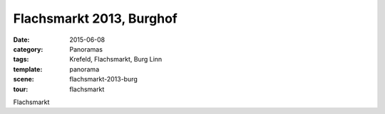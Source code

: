 Flachsmarkt 2013, Burghof
=========================

:date:     2015-06-08
:category: Panoramas
:tags:     Krefeld, Flachsmarkt, Burg Linn
:template: panorama
:scene:    flachsmarkt-2013-burg
:tour:     flachsmarkt

Flachsmarkt


